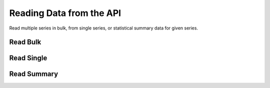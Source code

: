 Reading Data from the API
=========================

Read multiple series in bulk, from single series, or statistical
summary data for given series.

Read Bulk
---------

Read Single
-----------

Read Summary
------------

